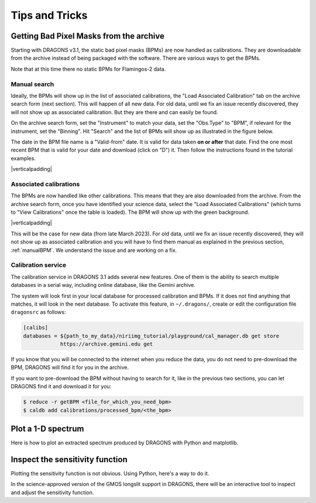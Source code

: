 .. 05_tips_and_tricks.rst

.. role:: raw-html(raw)
   :format: html

.. |verticalpadding| replace:: :raw-html:`<br>`

.. _tips_and_tricks:

***************
Tips and Tricks
***************

.. _getBPM:

Getting Bad Pixel Masks from the archive
========================================
Starting with DRAGONS v3.1, the static bad pixel masks (BPMs) are now handled as
calibrations. They are downloadable from the archive instead of being packaged
with the software.  There are various ways to get the BPMs.

Note that at this time there no static BPMs for Flamingos-2 data.

.. _manualBPM:

Manual search
-------------
Ideally, the BPMs will show up in the list of associated calibrations, the
"Load Associated Calibration" tab on the archive search form (next section).
This will happen of all new data.  For old data, until we fix an issue
recently discovered, they will not show up as associated calibration.  But
they are there and can easily be found.

On the archive search form, set the "Instrument" to match your data, set the
"Obs.Type" to "BPM", if relevant for the instrument, set the "Binning".  Hit
"Search" and the list of BPMs will show up as illustrated in the figure below.

The date in the BPM file name is a "Valid-from" date.  It is valid for data
taken **on or after** that date.  Find the one most recent BPM that is valid
for your date and download (click on "D") it.  Then follow the instructions
found in the tutorial examples.

.. image:: _graphics/bpmsearch.png
   :scale: 100%
   :align: center

|verticalpadding|

Associated calibrations
-----------------------
The BPMs are now handled like other calibrations.  This means that they are
also downloaded from the archive.  From the archive search form, once you
have identified your science data, select the "Load Associated Calibrations"
(which turns to "View Calibrations" once the table is loaded).  The BPM will
show up with the green background.

.. image:: _graphics/bpmassociated.png
   :scale: 100%
   :align: center

|verticalpadding|

This will be the case for new data (from late March 2023).  For old data,
until we fix an issue recently discovered, they will not show up as
associated calibration and you will have to find them manual as explained
in the previous section, :ref:`manualBPM`.  We understand the issue and are
working on a fix.


Calibration service
-------------------
The calibration service in DRAGONS 3.1 adds several new features.  One of them
is the ability to search multiple databases in a serial way, including online
database, like the Gemini archive.

The system will look first in your local database for processed calibration
and BPMs.  If it does not find anything that matches, it will look in the
next database.  To activate this feature, in ``~/.dragons/``, create or edit
the configuration file ``dragonsrc`` as follows:

.. code-block:: none

    [calibs]
    databases = ${path_to_my_data}/niriimg_tutorial/playground/cal_manager.db get store
                https://archive.gemini.edu get

If you know that you will be connected to the internet when you reduce the data,
you do not need to pre-download the BPM, DRAGONS will find it for you in the
archive.

If you want to pre-download the BPM without having to search for it, like in the
previous two sections, you can let DRAGONS find it and download it for you:

.. code-block:: none

    $ reduce -r getBPM <file_for_which_you_need_bpm>
    $ caldb add calibrations/processed_bpm/<the_bpm>


.. _plot_1d:

Plot a 1-D spectrum
===================
Here is how to plot an extracted spectrum produced by DRAGONS with Python and matplotlib.

.. code-block:: python
    :linenos:

    import matplotlib.pyplot as plt
    import numpy as np

    import astrodata
    import gemini_instruments

    ad = astrodata.open('S20171022S0087_1D.fits')
    ad.info()

    data = ad[0].data
    wavelength = ad[0].wcs(np.arange(data.size)).astype(np.float32)
    units = ad[0].wcs.output_frame.unit[0]

    # add aperture number and location in the title.
    # check that plt.xlabel call.  Not sure it's right, it works though.
    plt.xlabel(f'Wavelength ({units})')
    plt.ylabel(f'Signal ({ad[0].hdr["BUNIT"]})')
    plt.plot(wavelength, data)
    plt.show()


.. _plot_sensfunc:

Inspect the sensitivity function
================================
Plotting the sensitivity function is not obvious.  Using Python, here's a way to
do it.

.. code-block:: python
    :linenos:

    from scipy.interpolate import BSpline
    import numpy as np
    import matplotlib.pyplot as plt

    import astrodata
    import gemini_instruments

    ad = astrodata.open('S20170826S0160_standard.fits')

    sensfunc = ad[0].SENSFUNC

    order = sensfunc.meta['header'].get('ORDER', 3)
    func = BSpline(sensfunc['knots'].data, sensfunc['coefficients'].data, order)
    std_wave_unit = sensfunc['knots'].unit
    std_flux_unit = sensfunc['coefficients'].unit

    w1 = ad[0].wcs(0)
    w2 = ad[0].wcs(ad[0].data.size)

    x = np.arange(w1, w2)
    plt.xlabel(f'Wavelength ({std_wave_unit})')
    plt.ylabel(f'{std_flux_unit}')
    plt.plot(x, func(x))
    plt.show()

In the science-approved version of the GMOS longslit support in DRAGONS, there
will be an interactive tool to inspect and adjust the sensitivity function.




